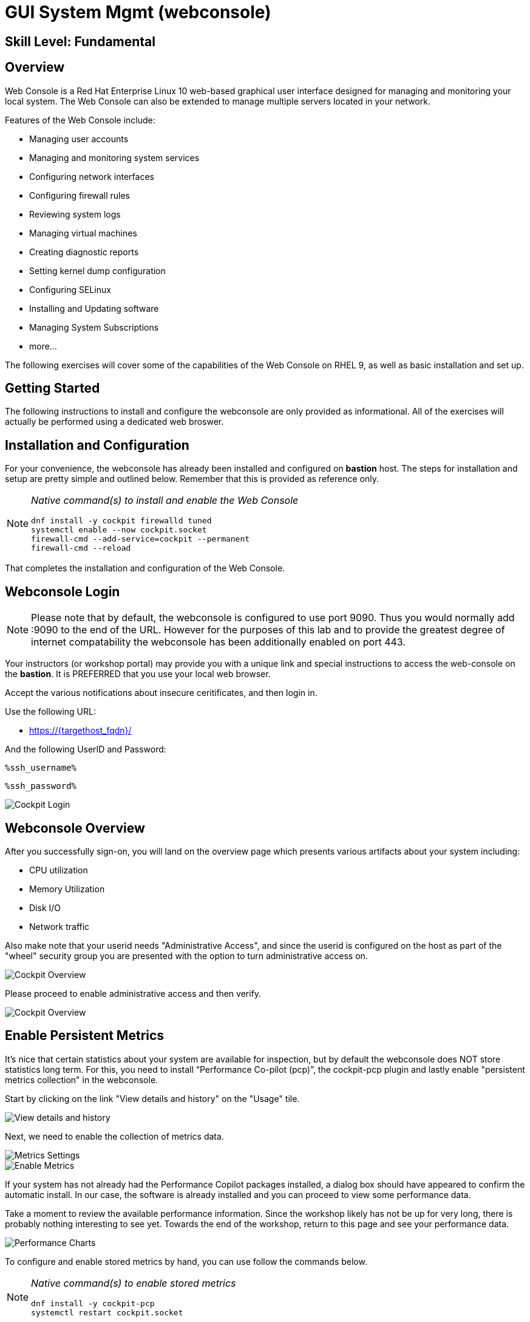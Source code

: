 
= *GUI System Mgmt* (webconsole)

[discrete]
== *Skill Level: Fundamental*




== Overview

Web Console is a Red Hat Enterprise Linux 10 web-based graphical user interface designed for managing and monitoring your local system.  The Web Console can also be extended to manage multiple servers located in your network.

Features of the Web Console include:

  * Managing user accounts
  * Managing and monitoring system services
  * Configuring network interfaces
  * Configuring firewall rules
  * Reviewing system logs
  * Managing virtual machines
  * Creating diagnostic reports
  * Setting kernel dump configuration
  * Configuring SELinux
  * Installing and Updating software
  * Managing System Subscriptions
  * more...

The following exercises will cover some of the capabilities of the Web Console on RHEL 9, as well as basic installation and set up.

== Getting Started

The following instructions to install and configure the webconsole are only provided as informational.  All of the exercises will actually be performed using a dedicated web broswer.

== Installation and Configuration

For your convenience, the webconsole has already been installed and configured on *bastion* host.  The steps for installation and setup are pretty simple and outlined below.  Remember that this is provided as reference only.

[NOTE]
====
_Native command(s) to install and enable the Web Console_
[{format_cmd_output}]
----
dnf install -y cockpit firewalld tuned
systemctl enable --now cockpit.socket
firewall-cmd --add-service=cockpit --permanent
firewall-cmd --reload
----
====

That completes the installation and configuration of the Web Console.



== Webconsole Login

NOTE:  Please note that by default, the webconsole is configured to use port 9090.  Thus you would normally add :9090 to the end of the URL.  However for the purposes of this lab and to provide the greatest degree of internet compatability the webconsole has been additionally enabled on port 443.

Your instructors (or workshop portal) may provide you with a unique link and special instructions to access the web-console on the *bastion*. It is PREFERRED that you use your local web browser.

Accept the various notifications about insecure ceritificates, and then login in.

Use the following URL:

  * link:https://{targethost_fqdn}/[] 

And the following UserID and Password:

[source,options="nowrap",subs="{markup-in-source}",role="copy"]
----
%ssh_username%
----

[source,options="nowrap",subs="{markup-in-source}",role="copy"]
----
%ssh_password%
----

====
image::Slide1.PNG[Cockpit Login]
====

== Webconsole Overview

After you successfully sign-on, you will land on the overview page which presents various artifacts about your system including:

  * CPU utilization
  * Memory Utilization
  * Disk I/O
  * Network traffic

Also make note that your userid needs "Administrative Access", and since the userid is configured on the host as part of the "wheel" security group you are presented with the option to turn administrative access on.

====
image::Slide2.PNG[Cockpit Overview]
====

Please proceed to enable administrative access and then verify.

====
image::Slide3.PNG[Cockpit Overview]
====

== Enable Persistent Metrics

It's nice that certain statistics about your system are available for inspection, but by default the webconsole does NOT store statistics long term.  For this, you need to install “Performance Co-pilot (pcp)”, the cockpit-pcp plugin and lastly enable "persistent metrics collection" in the webconsole.

Start by clicking on the link "View details and history" on the "Usage" tile.

====
image::Slide4.PNG[View details and history]
====

Next, we need to enable the collection of metrics data.

====
image::Slide5.PNG[Metrics Settings]
====

====
image::Slide6.PNG[Enable Metrics]
====

If your system has not already had the Performance Copilot packages installed, a dialog box should have appeared to confirm the automatic install.  In our case, the software is already installed and you can proceed to view some performance data.

Take a moment to review the available performance information.  Since the workshop likely has not be up for very long, there is probably nothing interesting to see yet.  Towards the end of the workshop, return to this page and see your performance data.

====
image::Slide7.PNG[Performance Charts]
====

To configure and enable stored metrics by hand, you can use follow the commands below.

[NOTE]
====
_Native command(s) to enable stored metrics_
[{format_cmd_output}]
----
dnf install -y cockpit-pcp
systemctl restart cockpit.socket
----
====



== Change Performance Profile

RHEL 9 comes with several pre-canned performance tuning profiles from Tuned. Since this is a virtual machine, the default profile “virtual-guest” was selected. You can easily switch profile via the Web Console web UI. In this exercise, we will change the profile to “throughput-performance”

====
image::Slide8.PNG[Cockpit Perf Profile]
====

A dialog box will appear.  Scroll and find "throughput-performance" and select.

====
image::Slide9.PNG[Cockpit Perf Throughout]
====



== View Logs

Under the log section, you can inspect the system's logs.

====
image::Slide10.PNG[Cockpit Logs]
====

Have a look at the search capabilities and notice that you can set criteria by:

  * Date
  * Severity
  * Service

====
image::Slide11.PNG[Cockpit Logs Criteria]
====



== Network Management

Under the networking section, you can monitor and manage current networking activities and devices. You can create a network bond, team, bridge, and vlan all driven by the webconsle GUI.

Due to the nature of workshops, we refrain from making and saving changes to the network at this time but feel free to explore.

====
image::Slide12.PNG[Cockpit Network]
====



== Firewall Management

Also under the networking section, you can configure your firewall rules. 

For the next exercise, let's enable a rule for NTP (Network Time Protocol).  Begin by selecting the Networking category and "Edit rules and zones".

====
image::Slide13.PNG[Cockpit Firewall]
====

Now you should see a list of active services and ports.  Proceed to select "Add services"

====
image::Slide14.PNG[Cockpit Firewall Service]
====

In the dialog box enter 'ntp' as the filter, select 'ntp' and hit "Add services".

====
image::Slide15.PNG[Cockpit Firewall Dialog]
====



== Service Management

Now that you enabled a NTP firewall rule, let’s make sure an NTP service provider is enabled and running under the Web Console Services section.

Remember that RHEL 9 uses a provider called 'chrony' for ntp.  So you can search for either 'chrony' or 'ntp'.

====
image::Slide16.PNG[Cockpit Services]
====

Turns out, chronyd is already enabled and active.  Nothing to do here...

====
image::Slide17.PNG[Cockpit Services]
====



== Remote Node Management

The core functionality of being able to manage multiple nodes from a single interface has been intergrated into the webconsole base.  Now adding additional nodes and selecting one to manage is simple and intuitive.

We begin by selecting the pull-down in the top-left corner.

====
image::Slide18.PNG[Cockpit Services]
====

Now it is only a matter of selecting 'Add new host' and entering a few data points.

====
image::Slide19.PNG[Cockpit Services]
====

Add the additional systems from your workshop cluster.

[source,options="nowrap",subs="{markup-in-source}",role="copy"]
----
*node1.{subdomain}*
----

[source,options="nowrap",subs="{markup-in-source}",role="copy"]
----
*node2.{subdomain}*
----

[source,options="nowrap",subs="{markup-in-source}",role="copy"]
----
*node3.{subdomain}*
----

====
image::Slide20.PNG[Cockpit Add Nodes]
====

Now when you hit the pull-down, you have complete access and managibility of the additional nodes.

====
image::Slide21.PNG[Cockpit Remote Nodes]
====

Go ahead and select node1 and then access a terminal session. Very handy!

====
image::Slide22.PNG[Cockpit Remote Terminal]
====

== Conclusion

This concludes a short exercise with Web Console. Feel free to click through and explore other sections:

* Under *Accounts* section, you can manage user accounts on your RHEL 9 server
* *Diagnostic Reports* allows you to create sosreport for Red Hat support
* Under *Kernel Dump*, you can enable/disable kdump

You will get an opportunity to manager Virtual Machines and Build System Images in later exercises.

== Additional Resources

You can find more information:

    * link:https://access.redhat.com/documentation/en-us/red_hat_enterprise_linux/9/html/managing_systems_using_the_rhel_9_web_console/index[Managing Systems Using the Web Console]

[discrete]
== End of Unit

ifdef::env-github[]
link:../RHEL10-Workshop.adoc#toc[Return to TOC]
endif::[]

////
Always end files with a blank line to avoid include problems.
////

